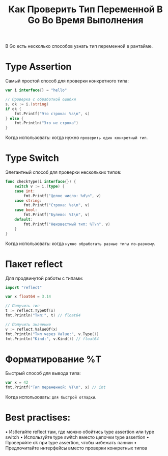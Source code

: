 #+title: Как Проверить Тип Переменной В Go Во Время Выполнения

В Go есть несколько способов узнать тип переменной в рантайме.

* Type Assertion
Самый простой способ для проверки конкретного типа:
#+begin_src go
var i interface{} = "hello"

// Проверка с обработкой ошибки
s, ok := i.(string)
if ok {
    fmt.Printf("Это строка: %s\n", s)
} else {
    fmt.Println("Это не строка")
}
#+end_src
Когда использовать: когда нужно =проверить один конкретный тип=.

* Type Switch
Элегантный способ для проверки нескольких типов:
#+begin_src go
func checkType(i interface{}) {
    switch v := i.(type) {
    case int:
        fmt.Printf("Целое число: %d\n", v)
    case string:
        fmt.Printf("Строка: %s\n", v)
    case bool:
        fmt.Printf("Булево: %t\n", v)
    default:
        fmt.Printf("Неизвестный тип: %T\n", v)
    }
}
#+end_src
Когда использовать: когда =нужно обработать разные типы по-разному=.

* Пакет reflect
Для продвинутой работы с типами:
#+begin_src go
import "reflect"

var x float64 = 3.14

// Получить тип
t := reflect.TypeOf(x)
fmt.Println("Тип:", t) // float64

// Получить значение
v := reflect.ValueOf(x)
fmt.Println("Тип через Value:", v.Type())
fmt.Println("Kind:", v.Kind()) // float64
#+end_src

* Форматирование %T
Быстрый способ для вывода типа:
#+begin_src go
var x = 42
fmt.Printf("Тип переменной: %T\n", x) // int
#+end_src
Когда использовать: =для быстрой отладки=.

* Best practises:
• Избегайте reflect там, где можно обойтись type assertion или type switch
• Используйте type switch вместо цепочки type assertion
• Проверяйте ok при type assertion, чтобы избежать паники
• Предпочитайте интерфейсы вместо проверки конкретных типов
